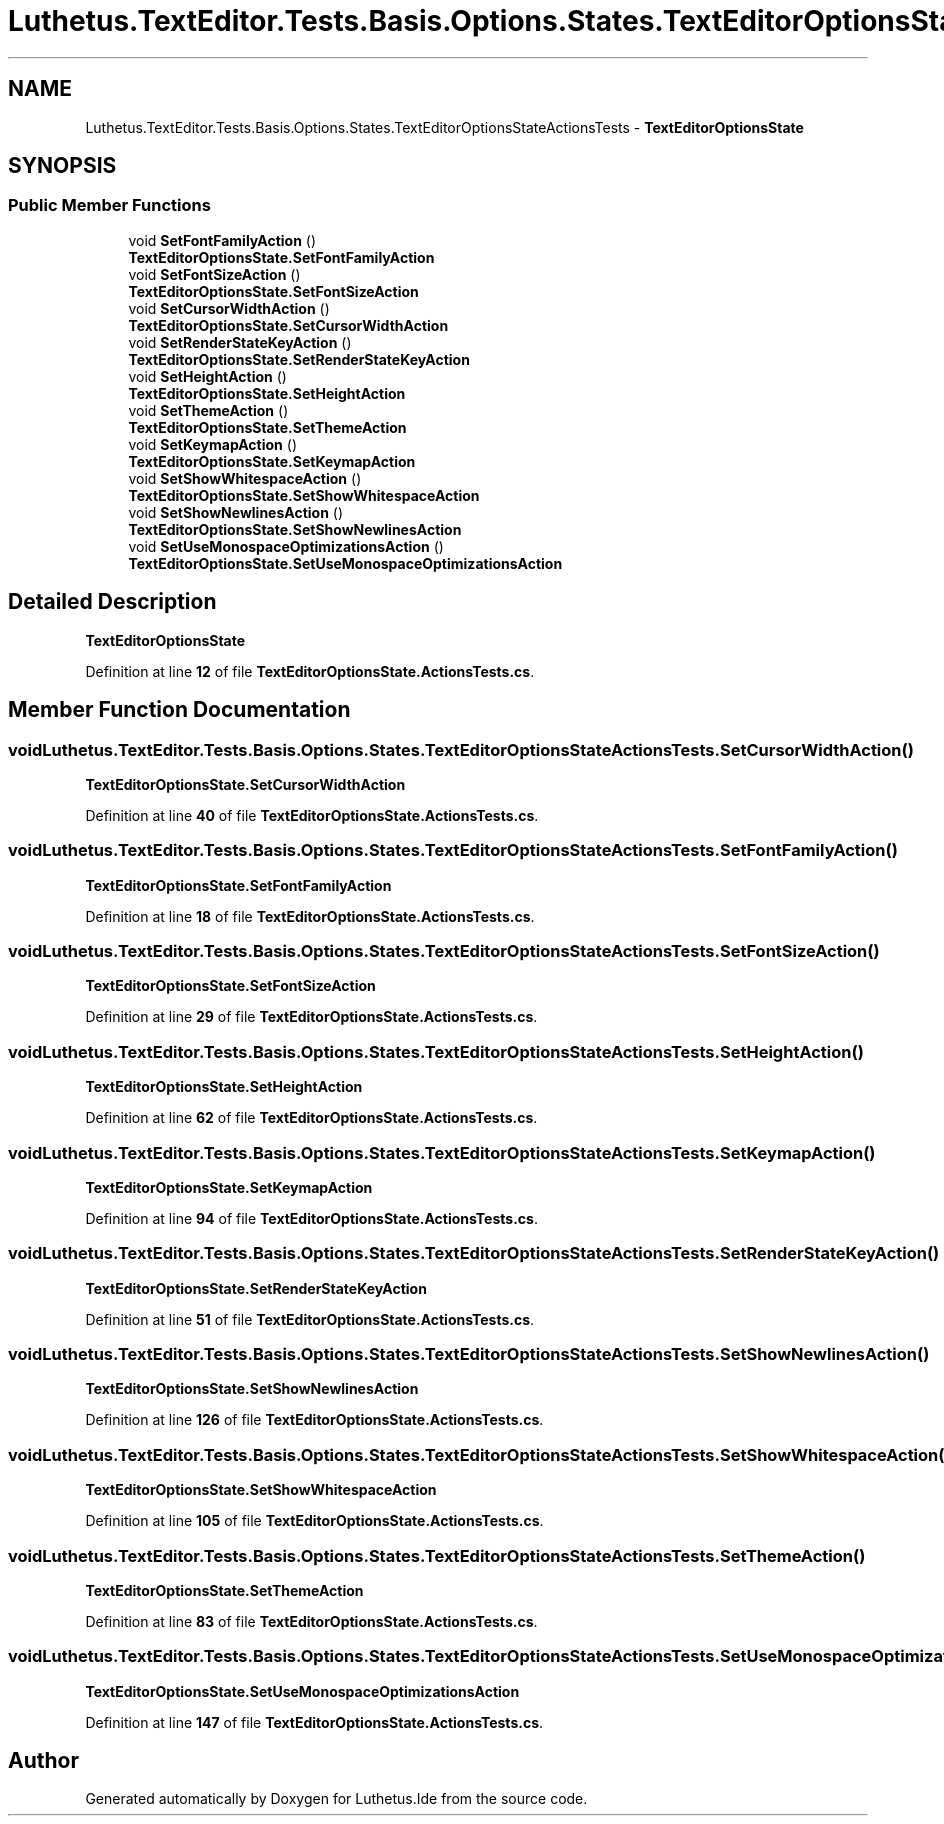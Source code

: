 .TH "Luthetus.TextEditor.Tests.Basis.Options.States.TextEditorOptionsStateActionsTests" 3 "Version 1.0.0" "Luthetus.Ide" \" -*- nroff -*-
.ad l
.nh
.SH NAME
Luthetus.TextEditor.Tests.Basis.Options.States.TextEditorOptionsStateActionsTests \- \fBTextEditorOptionsState\fP  

.SH SYNOPSIS
.br
.PP
.SS "Public Member Functions"

.in +1c
.ti -1c
.RI "void \fBSetFontFamilyAction\fP ()"
.br
.RI "\fBTextEditorOptionsState\&.SetFontFamilyAction\fP "
.ti -1c
.RI "void \fBSetFontSizeAction\fP ()"
.br
.RI "\fBTextEditorOptionsState\&.SetFontSizeAction\fP "
.ti -1c
.RI "void \fBSetCursorWidthAction\fP ()"
.br
.RI "\fBTextEditorOptionsState\&.SetCursorWidthAction\fP "
.ti -1c
.RI "void \fBSetRenderStateKeyAction\fP ()"
.br
.RI "\fBTextEditorOptionsState\&.SetRenderStateKeyAction\fP "
.ti -1c
.RI "void \fBSetHeightAction\fP ()"
.br
.RI "\fBTextEditorOptionsState\&.SetHeightAction\fP "
.ti -1c
.RI "void \fBSetThemeAction\fP ()"
.br
.RI "\fBTextEditorOptionsState\&.SetThemeAction\fP "
.ti -1c
.RI "void \fBSetKeymapAction\fP ()"
.br
.RI "\fBTextEditorOptionsState\&.SetKeymapAction\fP "
.ti -1c
.RI "void \fBSetShowWhitespaceAction\fP ()"
.br
.RI "\fBTextEditorOptionsState\&.SetShowWhitespaceAction\fP "
.ti -1c
.RI "void \fBSetShowNewlinesAction\fP ()"
.br
.RI "\fBTextEditorOptionsState\&.SetShowNewlinesAction\fP "
.ti -1c
.RI "void \fBSetUseMonospaceOptimizationsAction\fP ()"
.br
.RI "\fBTextEditorOptionsState\&.SetUseMonospaceOptimizationsAction\fP "
.in -1c
.SH "Detailed Description"
.PP 
\fBTextEditorOptionsState\fP 
.PP
Definition at line \fB12\fP of file \fBTextEditorOptionsState\&.ActionsTests\&.cs\fP\&.
.SH "Member Function Documentation"
.PP 
.SS "void Luthetus\&.TextEditor\&.Tests\&.Basis\&.Options\&.States\&.TextEditorOptionsStateActionsTests\&.SetCursorWidthAction ()"

.PP
\fBTextEditorOptionsState\&.SetCursorWidthAction\fP 
.PP
Definition at line \fB40\fP of file \fBTextEditorOptionsState\&.ActionsTests\&.cs\fP\&.
.SS "void Luthetus\&.TextEditor\&.Tests\&.Basis\&.Options\&.States\&.TextEditorOptionsStateActionsTests\&.SetFontFamilyAction ()"

.PP
\fBTextEditorOptionsState\&.SetFontFamilyAction\fP 
.PP
Definition at line \fB18\fP of file \fBTextEditorOptionsState\&.ActionsTests\&.cs\fP\&.
.SS "void Luthetus\&.TextEditor\&.Tests\&.Basis\&.Options\&.States\&.TextEditorOptionsStateActionsTests\&.SetFontSizeAction ()"

.PP
\fBTextEditorOptionsState\&.SetFontSizeAction\fP 
.PP
Definition at line \fB29\fP of file \fBTextEditorOptionsState\&.ActionsTests\&.cs\fP\&.
.SS "void Luthetus\&.TextEditor\&.Tests\&.Basis\&.Options\&.States\&.TextEditorOptionsStateActionsTests\&.SetHeightAction ()"

.PP
\fBTextEditorOptionsState\&.SetHeightAction\fP 
.PP
Definition at line \fB62\fP of file \fBTextEditorOptionsState\&.ActionsTests\&.cs\fP\&.
.SS "void Luthetus\&.TextEditor\&.Tests\&.Basis\&.Options\&.States\&.TextEditorOptionsStateActionsTests\&.SetKeymapAction ()"

.PP
\fBTextEditorOptionsState\&.SetKeymapAction\fP 
.PP
Definition at line \fB94\fP of file \fBTextEditorOptionsState\&.ActionsTests\&.cs\fP\&.
.SS "void Luthetus\&.TextEditor\&.Tests\&.Basis\&.Options\&.States\&.TextEditorOptionsStateActionsTests\&.SetRenderStateKeyAction ()"

.PP
\fBTextEditorOptionsState\&.SetRenderStateKeyAction\fP 
.PP
Definition at line \fB51\fP of file \fBTextEditorOptionsState\&.ActionsTests\&.cs\fP\&.
.SS "void Luthetus\&.TextEditor\&.Tests\&.Basis\&.Options\&.States\&.TextEditorOptionsStateActionsTests\&.SetShowNewlinesAction ()"

.PP
\fBTextEditorOptionsState\&.SetShowNewlinesAction\fP 
.PP
Definition at line \fB126\fP of file \fBTextEditorOptionsState\&.ActionsTests\&.cs\fP\&.
.SS "void Luthetus\&.TextEditor\&.Tests\&.Basis\&.Options\&.States\&.TextEditorOptionsStateActionsTests\&.SetShowWhitespaceAction ()"

.PP
\fBTextEditorOptionsState\&.SetShowWhitespaceAction\fP 
.PP
Definition at line \fB105\fP of file \fBTextEditorOptionsState\&.ActionsTests\&.cs\fP\&.
.SS "void Luthetus\&.TextEditor\&.Tests\&.Basis\&.Options\&.States\&.TextEditorOptionsStateActionsTests\&.SetThemeAction ()"

.PP
\fBTextEditorOptionsState\&.SetThemeAction\fP 
.PP
Definition at line \fB83\fP of file \fBTextEditorOptionsState\&.ActionsTests\&.cs\fP\&.
.SS "void Luthetus\&.TextEditor\&.Tests\&.Basis\&.Options\&.States\&.TextEditorOptionsStateActionsTests\&.SetUseMonospaceOptimizationsAction ()"

.PP
\fBTextEditorOptionsState\&.SetUseMonospaceOptimizationsAction\fP 
.PP
Definition at line \fB147\fP of file \fBTextEditorOptionsState\&.ActionsTests\&.cs\fP\&.

.SH "Author"
.PP 
Generated automatically by Doxygen for Luthetus\&.Ide from the source code\&.
